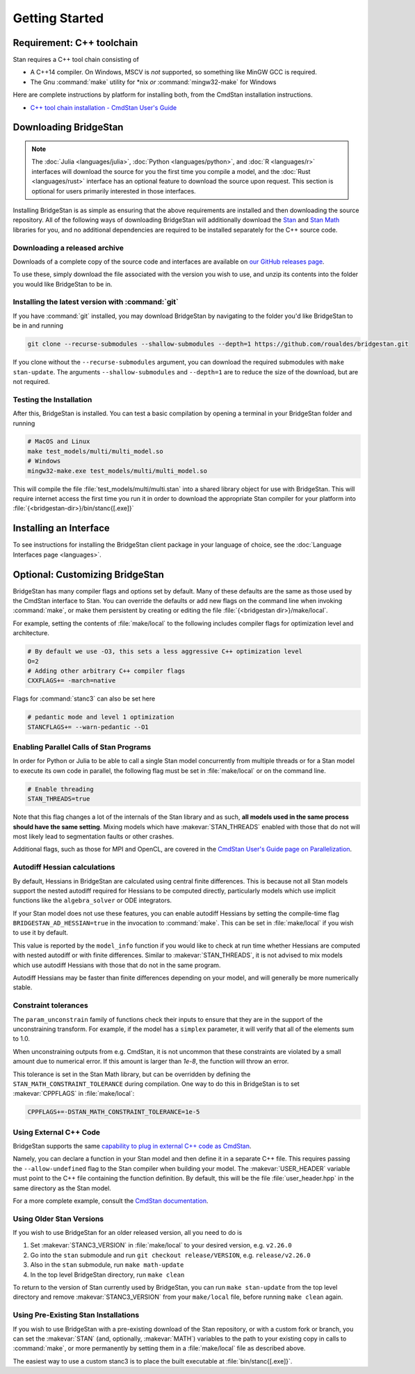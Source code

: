 
Getting Started
===============

Requirement: C++ toolchain
--------------------------

Stan requires a C++ tool chain consisting of

* A C++14 compiler. On Windows, MSCV is *not* supported, so something like MinGW GCC is required.
* The Gnu :command:`make` utility for \*nix *or* :command:`mingw32-make` for Windows

Here are complete instructions by platform for installing both, from the CmdStan installation instructions.

* `C++ tool chain installation - CmdStan User's Guide <https://mc-stan.org/docs/cmdstan-guide/installation.html#cpp-toolchain>`__

Downloading BridgeStan
----------------------

.. note::
    The :doc:`Julia <languages/julia>`, :doc:`Python <languages/python>`, and :doc:`R <languages/r>`
    interfaces will download the source for you the first time you compile a model, and the :doc:`Rust <languages/rust>`
    interface has an optional feature to download the source upon request.
    This section is optional for users primarily interested in those interfaces.


Installing BridgeStan is as simple as ensuring that the above requirements are installed and then downloading
the source repository. All of the following ways of downloading BridgeStan will additionally download the
`Stan <https://github.com/stan-dev/stan>`__ and `Stan Math <https://github.com/stan-dev/math>`__ libraries for you,
and no additional dependencies are required to be installed separately for the C++ source code.


Downloading a released archive
______________________________

Downloads of a complete copy of the source code and interfaces are available
on `our GitHub releases page <https://github.com/roualdes/bridgestan/releases>`__.

To use these, simply download the file associated with the version you wish to use,
and unzip its contents into the folder you would like BridgeStan to be in.


Installing the latest version with :command:`git`
_________________________________________________

If you have :command:`git` installed, you may download BridgeStan by navigating to the folder you'd like
BridgeStan to be in and running

.. code-block:: shell

    git clone --recurse-submodules --shallow-submodules --depth=1 https://github.com/roualdes/bridgestan.git

If you clone without the ``--recurse-submodules`` argument, you can download the required
submodules with ``make stan-update``. The arguments ``--shallow-submodules`` and ``--depth=1`` are
to reduce the size of the download, but are not required.


Testing the Installation
________________________

After this, BridgeStan is installed. You can test a basic compilation by opening
a terminal in your BridgeStan folder and running

.. code-block:: shell

    # MacOS and Linux
    make test_models/multi/multi_model.so
    # Windows
    mingw32-make.exe test_models/multi/multi_model.so

This will compile the file :file:`test_models/multi/multi.stan` into a shared library object for use with BridgeStan.
This will require internet access the first time you run it in order
to download the appropriate Stan compiler for your platform into
:file:`{<bridgestan-dir>}/bin/stanc{[.exe]}`

Installing an Interface
-----------------------

To see instructions for installing the BridgeStan client package in your language of
choice, see the :doc:`Language Interfaces page <languages>`.

Optional: Customizing BridgeStan
--------------------------------

BridgeStan has many compiler flags and options set by default. Many of these defaults
are the same as those used by the CmdStan interface to Stan.
You can override the defaults or add new flags
on the command line when invoking :command:`make`, or make them persistent by
creating or editing the file :file:`{<bridgestan dir>}/make/local`.

For example, setting the contents of :file:`make/local` to the following
includes compiler flags for optimization level and architecture.

.. code-block:: Makefile

    # By default we use -O3, this sets a less aggressive C++ optimization level
    O=2
    # Adding other arbitrary C++ compiler flags
    CXXFLAGS+= -march=native

Flags for :command:`stanc3` can also be set here

.. code-block:: Makefile

    # pedantic mode and level 1 optimization
    STANCFLAGS+= --warn-pedantic --O1

Enabling Parallel Calls of Stan Programs
________________________________________

In order for Python or Julia to be able to call a single Stan model
concurrently from multiple threads or for a Stan model to execute its
own code in parallel, the following flag must be set in :file:`make/local`
or on the command line.

.. code-block:: Makefile

    # Enable threading
    STAN_THREADS=true

Note that this flag changes a lot of the internals of the Stan library
and as such, **all models used in the same process should have the same
setting**. Mixing models which have :makevar:`STAN_THREADS` enabled with those that do not
will most likely lead to segmentation faults or other crashes.

Additional flags, such as those for MPI and OpenCL, are covered in the
`CmdStan User's Guide page on Parallelization <https://mc-stan.org/docs/cmdstan-guide/parallelization.html>`__.

Autodiff Hessian calculations
_____________________________

By default, Hessians in BridgeStan are calculated using central finite differences.
This is because not all Stan models support the nested autodiff required for Hessians
to be computed directly, particularly models which use implicit functions like the ``algebra_solver``
or ODE integrators.

If your Stan model does not use these features, you can enable autodiff Hessians by
setting the compile-time flag ``BRIDGESTAN_AD_HESSIAN=true`` in the invocation to :command:`make`.
This can be set in :file:`make/local` if you wish to use it by default.

This value is reported by the ``model_info`` function if you would like to check at run time
whether Hessians are computed with nested autodiff or with finite differences. Similar to
:makevar:`STAN_THREADS`, it is not advised to mix models which use autodiff Hessians with those that
do not in the same program.

Autodiff Hessians may be faster than finite differences depending on your model, and will
generally be more numerically stable.

Constraint tolerances
_____________________

The ``param_unconstrain`` family of functions check their inputs to ensure that they
are in the support of the unconstraining transform. For example, if the model has a ``simplex``
parameter, it will verify that all of the elements sum to 1.0.

When unconstraining outputs from e.g. CmdStan, it is not uncommon that these constraints are
violated by a small amount due to numerical error. If this amount is larger than `1e-8`, the
function will throw an error.

This tolerance is set in the Stan Math library, but can be overridden by defining the
``STAN_MATH_CONSTRAINT_TOLERANCE`` during compilation. One way to do this in BridgeStan is
to set :makevar:`CPPFLAGS` in :file:`make/local`:

.. code-block:: Makefile

    CPPFLAGS+=-DSTAN_MATH_CONSTRAINT_TOLERANCE=1e-5


Using External C++ Code
_______________________

BridgeStan supports the same `capability to plug in external C++ code as CmdStan <https://mc-stan.org/docs/cmdstan-guide/external_code.html>`_.

Namely, you can declare a function in your Stan model and then define it in a separate C++ file.
This requires passing the ``--allow-undefined`` flag to the Stan compiler when building your model.
The :makevar:`USER_HEADER` variable must point to the C++ file containing the function definition.
By default, this will be the file :file:`user_header.hpp` in the same directory as the Stan model.

For a more complete example, consult the `CmdStan documentation <https://mc-stan.org/docs/cmdstan-guide/external_code.html>`_.

Using Older Stan Versions
__________________________

If you wish to use BridgeStan for an older released version, all you need to do is

1. Set :makevar:`STANC3_VERSION` in :file:`make/local` to your desired version, e.g. ``v2.26.0``
2. Go into the ``stan`` submodule and run ``git checkout release/VERSION``, e.g. ``release/v2.26.0``
3. Also in the ``stan`` submodule, run ``make math-update``
4. In the top level BridgeStan directory, run ``make clean``

To return to the version of Stan currently used by BridgeStan, you can run ``make stan-update`` from the top level directory
and remove :makevar:`STANC3_VERSION` from your ``make/local`` file, before running ``make clean`` again.

Using Pre-Existing Stan Installations
_____________________________________

If you wish to use BridgeStan with a pre-existing download of the Stan repository, or with
a custom fork or branch, you can set the :makevar:`STAN` (and, optionally, :makevar:`MATH`) variables to the
path to your existing copy in calls to :command:`make`, or more permanently by setting them in a
:file:`make/local` file as described above.

The easiest way to use a custom stanc3 is to place the built executable at
:file:`bin/stanc{[.exe]}`.
